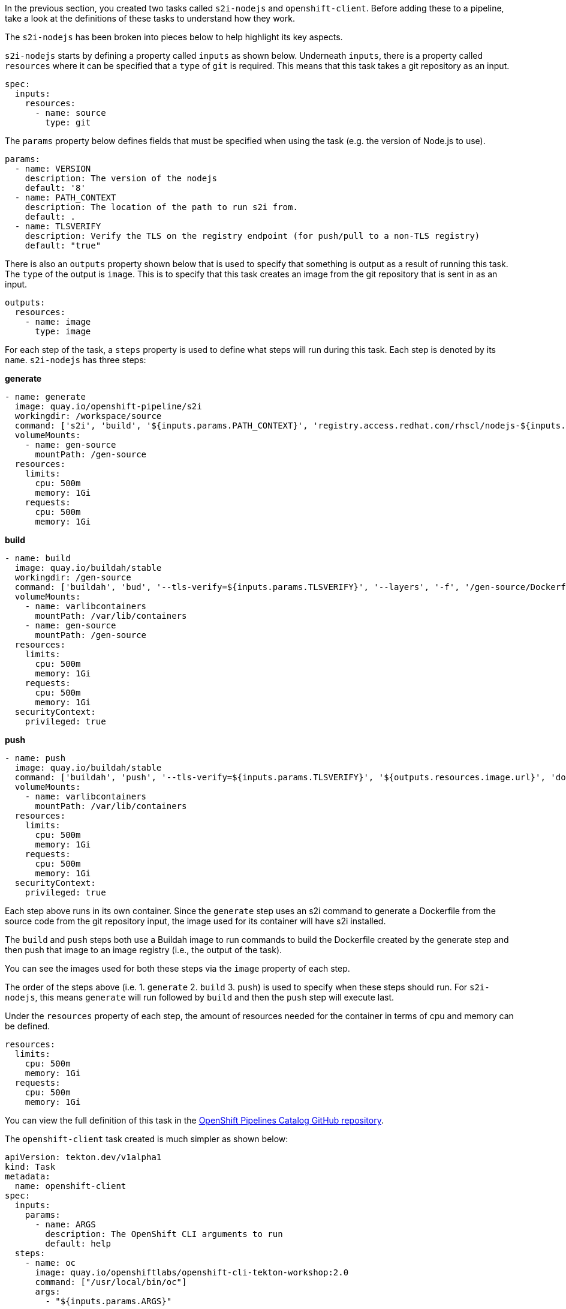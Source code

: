 In the previous section, you created two tasks called `s2i-nodejs` and `openshift-client`.
Before adding these to a pipeline, take a look at the definitions of these tasks
to understand how they work.

The `s2i-nodejs` has been broken into pieces below to help highlight its key aspects.

`s2i-nodejs` starts by defining a property called `inputs` as shown below. Underneath
`inputs`, there is a property called `resources` where it can be specified that a `type`
of `git` is required. This means that this task takes a git repository as an input.

[source,yaml]
----
spec:
  inputs:
    resources:
      - name: source
        type: git
----

The `params` property below defines fields that must be specified when using the task
(e.g. the version of Node.js to use).

[source,yaml]
----
params:
  - name: VERSION
    description: The version of the nodejs
    default: '8'
  - name: PATH_CONTEXT
    description: The location of the path to run s2i from.
    default: .
  - name: TLSVERIFY
    description: Verify the TLS on the registry endpoint (for push/pull to a non-TLS registry)
    default: "true"
----

There is also an `outputs` property shown below that is used to specify that something
is output as a result of running this task. The `type` of the output is `image`.
This is to specify that this task creates an image from the git repository that
is sent in as an input.

[source,yaml]
----
outputs:
  resources:
    - name: image
      type: image
----

For each step of the task, a `steps` property is used to define what steps will
run during this task. Each step is denoted by its `name`. `s2i-nodejs` has three steps:

**generate**

[source,yaml]
----
- name: generate
  image: quay.io/openshift-pipeline/s2i
  workingdir: /workspace/source
  command: ['s2i', 'build', '${inputs.params.PATH_CONTEXT}', 'registry.access.redhat.com/rhscl/nodejs-${inputs.params.VERSION}-rhel7', '--as-dockerfile', '/gen-source/Dockerfile.gen']
  volumeMounts:
    - name: gen-source
      mountPath: /gen-source
  resources:
    limits:
      cpu: 500m
      memory: 1Gi
    requests:
      cpu: 500m
      memory: 1Gi
----

**build**

[source,yaml]
----
- name: build
  image: quay.io/buildah/stable
  workingdir: /gen-source
  command: ['buildah', 'bud', '--tls-verify=${inputs.params.TLSVERIFY}', '--layers', '-f', '/gen-source/Dockerfile.gen', '-t', '${outputs.resources.image.url}', '.']
  volumeMounts:
    - name: varlibcontainers
      mountPath: /var/lib/containers
    - name: gen-source
      mountPath: /gen-source
  resources:
    limits:
      cpu: 500m
      memory: 1Gi
    requests:
      cpu: 500m
      memory: 1Gi
  securityContext:
    privileged: true
----

**push**

[source,yaml]
----
- name: push
  image: quay.io/buildah/stable
  command: ['buildah', 'push', '--tls-verify=${inputs.params.TLSVERIFY}', '${outputs.resources.image.url}', 'docker://${outputs.resources.image.url}']
  volumeMounts:
    - name: varlibcontainers
      mountPath: /var/lib/containers
  resources:
    limits:
      cpu: 500m
      memory: 1Gi
    requests:
      cpu: 500m
      memory: 1Gi
  securityContext:
    privileged: true
----

Each step above runs in its own container. Since the `generate` step uses an s2i
command to generate a Dockerfile from the source code from the git repository input,
the image used for its container will have s2i installed.

The `build` and `push` steps both use a Buildah image to run commands to build the Dockerfile created by the
generate step and then push that image to an image registry (i.e., the output of the task).

You can see the images used for both these steps via the `image` property of each step.

The order of the steps above (i.e. 1. `generate` 2. `build` 3. `push`) is used to specify
when these steps should run. For `s2i-nodejs`, this means `generate` will run followed
by `build` and then the `push` step will execute last.

Under the `resources` property of each step, the amount of resources needed for the
container in terms of cpu and memory can be defined.

[source,yaml]
----
resources:
  limits:
    cpu: 500m
    memory: 1Gi
  requests:
    cpu: 500m
    memory: 1Gi
----

You can view the full definition of this task in the link:https://github.com/openshift/pipelines-catalog/blob/master/s2i-nodejs/s2i-nodejs-task.yaml[OpenShift Pipelines Catalog GitHub repository].

The `openshift-client` task created is much simpler as shown below:

[source,yaml]
----
apiVersion: tekton.dev/v1alpha1
kind: Task
metadata:
  name: openshift-client
spec:
  inputs:
    params:
      - name: ARGS
        description: The OpenShift CLI arguments to run
        default: help
  steps:
    - name: oc
      image: quay.io/openshiftlabs/openshift-cli-tekton-workshop:2.0
      command: ["/usr/local/bin/oc"]
      args:
        - "${inputs.params.ARGS}"
----

`openshift-client` doesn't have any inputs or outputs associated with it.
It also only has one step named `oc`.

This step uses an image with `oc` installed and runs the `oc` root command along with any
args passed to the step under the `args` property. This `task` allows you to run
any command with `oc`. You will use it to deploy the image created by the `s2i-nodejs`
task to OpenShift. You will see how this takes place in the next section.

In the next section, you will create a pipeline that uses the `s2i-nodejs` and
`openshift-client` tasks. Click Continue to move to the next section.
